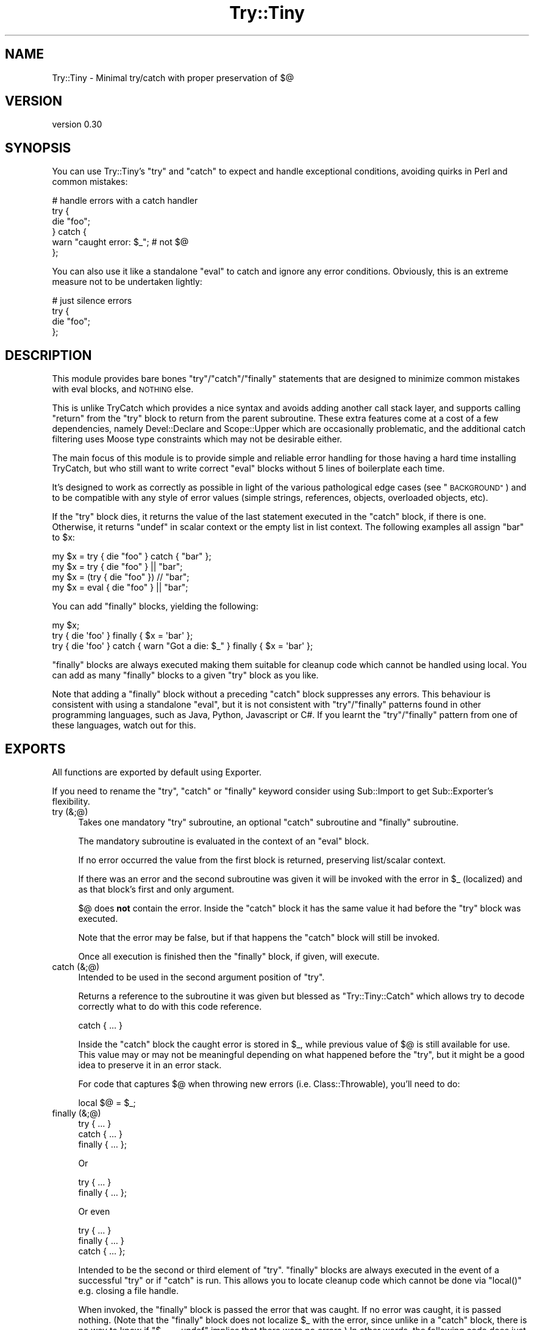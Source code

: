.\" Automatically generated by Pod::Man 4.11 (Pod::Simple 3.35)
.\"
.\" Standard preamble:
.\" ========================================================================
.de Sp \" Vertical space (when we can't use .PP)
.if t .sp .5v
.if n .sp
..
.de Vb \" Begin verbatim text
.ft CW
.nf
.ne \\$1
..
.de Ve \" End verbatim text
.ft R
.fi
..
.\" Set up some character translations and predefined strings.  \*(-- will
.\" give an unbreakable dash, \*(PI will give pi, \*(L" will give a left
.\" double quote, and \*(R" will give a right double quote.  \*(C+ will
.\" give a nicer C++.  Capital omega is used to do unbreakable dashes and
.\" therefore won't be available.  \*(C` and \*(C' expand to `' in nroff,
.\" nothing in troff, for use with C<>.
.tr \(*W-
.ds C+ C\v'-.1v'\h'-1p'\s-2+\h'-1p'+\s0\v'.1v'\h'-1p'
.ie n \{\
.    ds -- \(*W-
.    ds PI pi
.    if (\n(.H=4u)&(1m=24u) .ds -- \(*W\h'-12u'\(*W\h'-12u'-\" diablo 10 pitch
.    if (\n(.H=4u)&(1m=20u) .ds -- \(*W\h'-12u'\(*W\h'-8u'-\"  diablo 12 pitch
.    ds L" ""
.    ds R" ""
.    ds C` ""
.    ds C' ""
'br\}
.el\{\
.    ds -- \|\(em\|
.    ds PI \(*p
.    ds L" ``
.    ds R" ''
.    ds C`
.    ds C'
'br\}
.\"
.\" Escape single quotes in literal strings from groff's Unicode transform.
.ie \n(.g .ds Aq \(aq
.el       .ds Aq '
.\"
.\" If the F register is >0, we'll generate index entries on stderr for
.\" titles (.TH), headers (.SH), subsections (.SS), items (.Ip), and index
.\" entries marked with X<> in POD.  Of course, you'll have to process the
.\" output yourself in some meaningful fashion.
.\"
.\" Avoid warning from groff about undefined register 'F'.
.de IX
..
.nr rF 0
.if \n(.g .if rF .nr rF 1
.if (\n(rF:(\n(.g==0)) \{\
.    if \nF \{\
.        de IX
.        tm Index:\\$1\t\\n%\t"\\$2"
..
.        if !\nF==2 \{\
.            nr % 0
.            nr F 2
.        \}
.    \}
.\}
.rr rF
.\" ========================================================================
.\"
.IX Title "Try::Tiny 3"
.TH Try::Tiny 3 "2017-12-21" "perl v5.26.3" "User Contributed Perl Documentation"
.\" For nroff, turn off justification.  Always turn off hyphenation; it makes
.\" way too many mistakes in technical documents.
.if n .ad l
.nh
.SH "NAME"
Try::Tiny \- Minimal try/catch with proper preservation of $@
.SH "VERSION"
.IX Header "VERSION"
version 0.30
.SH "SYNOPSIS"
.IX Header "SYNOPSIS"
You can use Try::Tiny's \f(CW\*(C`try\*(C'\fR and \f(CW\*(C`catch\*(C'\fR to expect and handle exceptional
conditions, avoiding quirks in Perl and common mistakes:
.PP
.Vb 6
\&  # handle errors with a catch handler
\&  try {
\&    die "foo";
\&  } catch {
\&    warn "caught error: $_"; # not $@
\&  };
.Ve
.PP
You can also use it like a standalone \f(CW\*(C`eval\*(C'\fR to catch and ignore any error
conditions.  Obviously, this is an extreme measure not to be undertaken
lightly:
.PP
.Vb 4
\&  # just silence errors
\&  try {
\&    die "foo";
\&  };
.Ve
.SH "DESCRIPTION"
.IX Header "DESCRIPTION"
This module provides bare bones \f(CW\*(C`try\*(C'\fR/\f(CW\*(C`catch\*(C'\fR/\f(CW\*(C`finally\*(C'\fR statements that are designed to
minimize common mistakes with eval blocks, and \s-1NOTHING\s0 else.
.PP
This is unlike TryCatch which provides a nice syntax and avoids adding
another call stack layer, and supports calling \f(CW\*(C`return\*(C'\fR from the \f(CW\*(C`try\*(C'\fR block to
return from the parent subroutine. These extra features come at a cost of a few
dependencies, namely Devel::Declare and Scope::Upper which are
occasionally problematic, and the additional catch filtering uses Moose
type constraints which may not be desirable either.
.PP
The main focus of this module is to provide simple and reliable error handling
for those having a hard time installing TryCatch, but who still want to
write correct \f(CW\*(C`eval\*(C'\fR blocks without 5 lines of boilerplate each time.
.PP
It's designed to work as correctly as possible in light of the various
pathological edge cases (see \*(L"\s-1BACKGROUND\*(R"\s0) and to be compatible with any style
of error values (simple strings, references, objects, overloaded objects, etc).
.PP
If the \f(CW\*(C`try\*(C'\fR block dies, it returns the value of the last statement executed in
the \f(CW\*(C`catch\*(C'\fR block, if there is one. Otherwise, it returns \f(CW\*(C`undef\*(C'\fR in scalar
context or the empty list in list context. The following examples all
assign \f(CW"bar"\fR to \f(CW$x\fR:
.PP
.Vb 3
\&  my $x = try { die "foo" } catch { "bar" };
\&  my $x = try { die "foo" } || "bar";
\&  my $x = (try { die "foo" }) // "bar";
\&
\&  my $x = eval { die "foo" } || "bar";
.Ve
.PP
You can add \f(CW\*(C`finally\*(C'\fR blocks, yielding the following:
.PP
.Vb 3
\&  my $x;
\&  try { die \*(Aqfoo\*(Aq } finally { $x = \*(Aqbar\*(Aq };
\&  try { die \*(Aqfoo\*(Aq } catch { warn "Got a die: $_" } finally { $x = \*(Aqbar\*(Aq };
.Ve
.PP
\&\f(CW\*(C`finally\*(C'\fR blocks are always executed making them suitable for cleanup code
which cannot be handled using local.  You can add as many \f(CW\*(C`finally\*(C'\fR blocks to a
given \f(CW\*(C`try\*(C'\fR block as you like.
.PP
Note that adding a \f(CW\*(C`finally\*(C'\fR block without a preceding \f(CW\*(C`catch\*(C'\fR block
suppresses any errors. This behaviour is consistent with using a standalone
\&\f(CW\*(C`eval\*(C'\fR, but it is not consistent with \f(CW\*(C`try\*(C'\fR/\f(CW\*(C`finally\*(C'\fR patterns found in
other programming languages, such as Java, Python, Javascript or C#. If you
learnt the \f(CW\*(C`try\*(C'\fR/\f(CW\*(C`finally\*(C'\fR pattern from one of these languages, watch out for
this.
.SH "EXPORTS"
.IX Header "EXPORTS"
All functions are exported by default using Exporter.
.PP
If you need to rename the \f(CW\*(C`try\*(C'\fR, \f(CW\*(C`catch\*(C'\fR or \f(CW\*(C`finally\*(C'\fR keyword consider using
Sub::Import to get Sub::Exporter's flexibility.
.IP "try (&;@)" 4
.IX Item "try (&;@)"
Takes one mandatory \f(CW\*(C`try\*(C'\fR subroutine, an optional \f(CW\*(C`catch\*(C'\fR subroutine and \f(CW\*(C`finally\*(C'\fR
subroutine.
.Sp
The mandatory subroutine is evaluated in the context of an \f(CW\*(C`eval\*(C'\fR block.
.Sp
If no error occurred the value from the first block is returned, preserving
list/scalar context.
.Sp
If there was an error and the second subroutine was given it will be invoked
with the error in \f(CW$_\fR (localized) and as that block's first and only
argument.
.Sp
\&\f(CW$@\fR does \fBnot\fR contain the error. Inside the \f(CW\*(C`catch\*(C'\fR block it has the same
value it had before the \f(CW\*(C`try\*(C'\fR block was executed.
.Sp
Note that the error may be false, but if that happens the \f(CW\*(C`catch\*(C'\fR block will
still be invoked.
.Sp
Once all execution is finished then the \f(CW\*(C`finally\*(C'\fR block, if given, will execute.
.IP "catch (&;@)" 4
.IX Item "catch (&;@)"
Intended to be used in the second argument position of \f(CW\*(C`try\*(C'\fR.
.Sp
Returns a reference to the subroutine it was given but blessed as
\&\f(CW\*(C`Try::Tiny::Catch\*(C'\fR which allows try to decode correctly what to do
with this code reference.
.Sp
.Vb 1
\&  catch { ... }
.Ve
.Sp
Inside the \f(CW\*(C`catch\*(C'\fR block the caught error is stored in \f(CW$_\fR, while previous
value of \f(CW$@\fR is still available for use.  This value may or may not be
meaningful depending on what happened before the \f(CW\*(C`try\*(C'\fR, but it might be a good
idea to preserve it in an error stack.
.Sp
For code that captures \f(CW$@\fR when throwing new errors (i.e.
Class::Throwable), you'll need to do:
.Sp
.Vb 1
\&  local $@ = $_;
.Ve
.IP "finally (&;@)" 4
.IX Item "finally (&;@)"
.Vb 3
\&  try     { ... }
\&  catch   { ... }
\&  finally { ... };
.Ve
.Sp
Or
.Sp
.Vb 2
\&  try     { ... }
\&  finally { ... };
.Ve
.Sp
Or even
.Sp
.Vb 3
\&  try     { ... }
\&  finally { ... }
\&  catch   { ... };
.Ve
.Sp
Intended to be the second or third element of \f(CW\*(C`try\*(C'\fR. \f(CW\*(C`finally\*(C'\fR blocks are always
executed in the event of a successful \f(CW\*(C`try\*(C'\fR or if \f(CW\*(C`catch\*(C'\fR is run. This allows
you to locate cleanup code which cannot be done via \f(CW\*(C`local()\*(C'\fR e.g. closing a file
handle.
.Sp
When invoked, the \f(CW\*(C`finally\*(C'\fR block is passed the error that was caught.  If no
error was caught, it is passed nothing.  (Note that the \f(CW\*(C`finally\*(C'\fR block does not
localize \f(CW$_\fR with the error, since unlike in a \f(CW\*(C`catch\*(C'\fR block, there is no way
to know if \f(CW\*(C`$_ == undef\*(C'\fR implies that there were no errors.) In other words,
the following code does just what you would expect:
.Sp
.Vb 11
\&  try {
\&    die_sometimes();
\&  } catch {
\&    # ...code run in case of error
\&  } finally {
\&    if (@_) {
\&      print "The try block died with: @_\en";
\&    } else {
\&      print "The try block ran without error.\en";
\&    }
\&  };
.Ve
.Sp
\&\fBYou must always do your own error handling in the \f(CB\*(C`finally\*(C'\fB block\fR. \f(CW\*(C`Try::Tiny\*(C'\fR will
not do anything about handling possible errors coming from code located in these
blocks.
.Sp
Furthermore \fBexceptions in \f(CB\*(C`finally\*(C'\fB blocks are not trappable and are unable
to influence the execution of your program\fR. This is due to limitation of
\&\f(CW\*(C`DESTROY\*(C'\fR\-based scope guards, which \f(CW\*(C`finally\*(C'\fR is implemented on top of. This
may change in a future version of Try::Tiny.
.Sp
In the same way \f(CW\*(C`catch()\*(C'\fR blesses the code reference this subroutine does the same
except it bless them as \f(CW\*(C`Try::Tiny::Finally\*(C'\fR.
.SH "BACKGROUND"
.IX Header "BACKGROUND"
There are a number of issues with \f(CW\*(C`eval\*(C'\fR.
.SS "Clobbering $@"
.IX Subsection "Clobbering $@"
When you run an \f(CW\*(C`eval\*(C'\fR block and it succeeds, \f(CW$@\fR will be cleared, potentially
clobbering an error that is currently being caught.
.PP
This causes action at a distance, clearing previous errors your caller may have
not yet handled.
.PP
\&\f(CW$@\fR must be properly localized before invoking \f(CW\*(C`eval\*(C'\fR in order to avoid this
issue.
.PP
More specifically,
before Perl version 5.14.0
\&\f(CW$@\fR was clobbered at the beginning of the \f(CW\*(C`eval\*(C'\fR, which
also made it impossible to capture the previous error before you die (for
instance when making exception objects with error stacks).
.PP
For this reason \f(CW\*(C`try\*(C'\fR will actually set \f(CW$@\fR to its previous value (the one
available before entering the \f(CW\*(C`try\*(C'\fR block) in the beginning of the \f(CW\*(C`eval\*(C'\fR
block.
.SS "Localizing $@ silently masks errors"
.IX Subsection "Localizing $@ silently masks errors"
Inside an \f(CW\*(C`eval\*(C'\fR block, \f(CW\*(C`die\*(C'\fR behaves sort of like:
.PP
.Vb 4
\&  sub die {
\&    $@ = $_[0];
\&    return_undef_from_eval();
\&  }
.Ve
.PP
This means that if you were polite and localized \f(CW$@\fR you can't die in that
scope, or your error will be discarded (printing \*(L"Something's wrong\*(R" instead).
.PP
The workaround is very ugly:
.PP
.Vb 5
\&  my $error = do {
\&    local $@;
\&    eval { ... };
\&    $@;
\&  };
\&
\&  ...
\&  die $error;
.Ve
.SS "$@ might not be a true value"
.IX Subsection "$@ might not be a true value"
This code is wrong:
.PP
.Vb 3
\&  if ( $@ ) {
\&    ...
\&  }
.Ve
.PP
because due to the previous caveats it may have been unset.
.PP
\&\f(CW$@\fR could also be an overloaded error object that evaluates to false, but
that's asking for trouble anyway.
.PP
The classic failure mode (fixed in Perl 5.14.0) is:
.PP
.Vb 3
\&  sub Object::DESTROY {
\&    eval { ... }
\&  }
\&
\&  eval {
\&    my $obj = Object\->new;
\&
\&    die "foo";
\&  };
\&
\&  if ( $@ ) {
\&
\&  }
.Ve
.PP
In this case since \f(CW\*(C`Object::DESTROY\*(C'\fR is not localizing \f(CW$@\fR but still uses
\&\f(CW\*(C`eval\*(C'\fR, it will set \f(CW$@\fR to \f(CW""\fR.
.PP
The destructor is called when the stack is unwound, after \f(CW\*(C`die\*(C'\fR sets \f(CW$@\fR to
\&\f(CW"foo at Foo.pm line 42\en"\fR, so by the time \f(CW\*(C`if ( $@ )\*(C'\fR is evaluated it has
been cleared by \f(CW\*(C`eval\*(C'\fR in the destructor.
.PP
The workaround for this is even uglier than the previous ones. Even though we
can't save the value of \f(CW$@\fR from code that doesn't localize, we can at least
be sure the \f(CW\*(C`eval\*(C'\fR was aborted due to an error:
.PP
.Vb 2
\&  my $failed = not eval {
\&    ...
\&
\&    return 1;
\&  };
.Ve
.PP
This is because an \f(CW\*(C`eval\*(C'\fR that caught a \f(CW\*(C`die\*(C'\fR will always return a false
value.
.SH "ALTERNATE SYNTAX"
.IX Header "ALTERNATE SYNTAX"
Using Perl 5.10 you can use \*(L"Switch statements\*(R" in perlsyn (but please don't,
because that syntax has since been deprecated because there was too much
unexpected magical behaviour).
.PP
The \f(CW\*(C`catch\*(C'\fR block is invoked in a topicalizer context (like a \f(CW\*(C`given\*(C'\fR block),
but note that you can't return a useful value from \f(CW\*(C`catch\*(C'\fR using the \f(CW\*(C`when\*(C'\fR
blocks without an explicit \f(CW\*(C`return\*(C'\fR.
.PP
This is somewhat similar to Perl 6's \f(CW\*(C`CATCH\*(C'\fR blocks. You can use it to
concisely match errors:
.PP
.Vb 6
\&  try {
\&    require Foo;
\&  } catch {
\&    when (/^Can\*(Aqt locate .*?\e.pm in \e@INC/) { } # ignore
\&    default { die $_ }
\&  };
.Ve
.SH "CAVEATS"
.IX Header "CAVEATS"
.IP "\(bu" 4
\&\f(CW@_\fR is not available within the \f(CW\*(C`try\*(C'\fR block, so you need to copy your
argument list. In case you want to work with argument values directly via \f(CW@_\fR
aliasing (i.e. allow \f(CW\*(C`$_[1] = "foo"\*(C'\fR), you need to pass \f(CW@_\fR by reference:
.Sp
.Vb 4
\&  sub foo {
\&    my ( $self, @args ) = @_;
\&    try { $self\->bar(@args) }
\&  }
.Ve
.Sp
or
.Sp
.Vb 5
\&  sub bar_in_place {
\&    my $self = shift;
\&    my $args = \e@_;
\&    try { $_ = $self\->bar($_) for @$args }
\&  }
.Ve
.IP "\(bu" 4
\&\f(CW\*(C`return\*(C'\fR returns from the \f(CW\*(C`try\*(C'\fR block, not from the parent sub (note that
this is also how \f(CW\*(C`eval\*(C'\fR works, but not how TryCatch works):
.Sp
.Vb 7
\&  sub parent_sub {
\&    try {
\&      die;
\&    }
\&    catch {
\&      return;
\&    };
\&
\&    say "this text WILL be displayed, even though an exception is thrown";
\&  }
.Ve
.Sp
Instead, you should capture the return value:
.Sp
.Vb 6
\&  sub parent_sub {
\&    my $success = try {
\&      die;
\&      1;
\&    };
\&    return unless $success;
\&
\&    say "This text WILL NEVER appear!";
\&  }
\&  # OR
\&  sub parent_sub_with_catch {
\&    my $success = try {
\&      die;
\&      1;
\&    }
\&    catch {
\&      # do something with $_
\&      return undef; #see note
\&    };
\&    return unless $success;
\&
\&    say "This text WILL NEVER appear!";
\&  }
.Ve
.Sp
Note that if you have a \f(CW\*(C`catch\*(C'\fR block, it must return \f(CW\*(C`undef\*(C'\fR for this to work,
since if a \f(CW\*(C`catch\*(C'\fR block exists, its return value is returned in place of \f(CW\*(C`undef\*(C'\fR
when an exception is thrown.
.IP "\(bu" 4
\&\f(CW\*(C`try\*(C'\fR introduces another caller stack frame. Sub::Uplevel is not used. Carp
will not report this when using full stack traces, though, because
\&\f(CW%Carp::Internal\fR is used. This lack of magic is considered a feature.
.IP "\(bu" 4
The value of \f(CW$_\fR in the \f(CW\*(C`catch\*(C'\fR block is not guaranteed to be the value of
the exception thrown (\f(CW$@\fR) in the \f(CW\*(C`try\*(C'\fR block.  There is no safe way to
ensure this, since \f(CW\*(C`eval\*(C'\fR may be used unhygienically in destructors.  The only
guarantee is that the \f(CW\*(C`catch\*(C'\fR will be called if an exception is thrown.
.IP "\(bu" 4
The return value of the \f(CW\*(C`catch\*(C'\fR block is not ignored, so if testing the result
of the expression for truth on success, be sure to return a false value from
the \f(CW\*(C`catch\*(C'\fR block:
.Sp
.Vb 4
\&  my $obj = try {
\&    MightFail\->new;
\&  } catch {
\&    ...
\&
\&    return; # avoid returning a true value;
\&  };
\&
\&  return unless $obj;
.Ve
.IP "\(bu" 4
\&\f(CW$SIG{_\|_DIE_\|_}\fR is still in effect.
.Sp
Though it can be argued that \f(CW$SIG{_\|_DIE_\|_}\fR should be disabled inside of
\&\f(CW\*(C`eval\*(C'\fR blocks, since it isn't people have grown to rely on it. Therefore in
the interests of compatibility, \f(CW\*(C`try\*(C'\fR does not disable \f(CW$SIG{_\|_DIE_\|_}\fR for
the scope of the error throwing code.
.IP "\(bu" 4
Lexical \f(CW$_\fR may override the one set by \f(CW\*(C`catch\*(C'\fR.
.Sp
For example Perl 5.10's \f(CW\*(C`given\*(C'\fR form uses a lexical \f(CW$_\fR, creating some
confusing behavior:
.Sp
.Vb 10
\&  given ($foo) {
\&    when (...) {
\&      try {
\&        ...
\&      } catch {
\&        warn $_; # will print $foo, not the error
\&        warn $_[0]; # instead, get the error like this
\&      }
\&    }
\&  }
.Ve
.Sp
Note that this behavior was changed once again in
Perl5 version 18 <https://metacpan.org/module/perldelta#given-now-aliases-the-global-_>.
However, since the entirety of lexical \f(CW$_\fR is now considered experimental
 <https://metacpan.org/module/perldelta#Lexical-_-is-now-experimental>, it
is unclear whether the new version 18 behavior is final.
.SH "SEE ALSO"
.IX Header "SEE ALSO"
.IP "TryCatch" 4
.IX Item "TryCatch"
Much more feature complete, more convenient semantics, but at the cost of
implementation complexity.
.IP "autodie" 4
.IX Item "autodie"
Automatic error throwing for builtin functions and more. Also designed to
work well with \f(CW\*(C`given\*(C'\fR/\f(CW\*(C`when\*(C'\fR.
.IP "Throwable" 4
.IX Item "Throwable"
A lightweight role for rolling your own exception classes.
.IP "Error" 4
.IX Item "Error"
Exception object implementation with a \f(CW\*(C`try\*(C'\fR statement. Does not localize
\&\f(CW$@\fR.
.IP "Exception::Class::TryCatch" 4
.IX Item "Exception::Class::TryCatch"
Provides a \f(CW\*(C`catch\*(C'\fR statement, but properly calling \f(CW\*(C`eval\*(C'\fR is your
responsibility.
.Sp
The \f(CW\*(C`try\*(C'\fR keyword pushes \f(CW$@\fR onto an error stack, avoiding some of the
issues with \f(CW$@\fR, but you still need to localize to prevent clobbering.
.SH "LIGHTNING TALK"
.IX Header "LIGHTNING TALK"
I gave a lightning talk about this module, you can see the slides (Firefox
only):
.PP
<http://web.archive.org/web/20100628040134/http://nothingmuch.woobling.org/talks/takahashi.xul>
.PP
Or read the source:
.PP
<http://web.archive.org/web/20100305133605/http://nothingmuch.woobling.org/talks/yapc_asia_2009/try_tiny.yml>
.SH "SUPPORT"
.IX Header "SUPPORT"
Bugs may be submitted through the \s-1RT\s0 bug tracker <https://rt.cpan.org/Public/Dist/Display.html?Name=Try-Tiny>
(or bug\-Try\-Tiny@rt.cpan.org <mailto:bug-Try-Tiny@rt.cpan.org>).
.SH "AUTHORS"
.IX Header "AUTHORS"
.IP "\(bu" 4
יובל קוג'מן (Yuval Kogman) <nothingmuch@woobling.org>
.IP "\(bu" 4
Jesse Luehrs <doy@tozt.net>
.SH "CONTRIBUTORS"
.IX Header "CONTRIBUTORS"
.IP "\(bu" 4
Karen Etheridge <ether@cpan.org>
.IP "\(bu" 4
Peter Rabbitson <ribasushi@cpan.org>
.IP "\(bu" 4
Ricardo Signes <rjbs@cpan.org>
.IP "\(bu" 4
Mark Fowler <mark@twoshortplanks.com>
.IP "\(bu" 4
Graham Knop <haarg@haarg.org>
.IP "\(bu" 4
Lukas Mai <l.mai@web.de>
.IP "\(bu" 4
Aristotle Pagaltzis <pagaltzis@gmx.de>
.IP "\(bu" 4
Dagfinn Ilmari Mannsåker <ilmari@ilmari.org>
.IP "\(bu" 4
Paul Howarth <paul@city\-fan.org>
.IP "\(bu" 4
Rudolf Leermakers <rudolf@hatsuseno.org>
.IP "\(bu" 4
anaxagoras <walkeraj@gmail.com>
.IP "\(bu" 4
awalker <awalker@sourcefire.com>
.IP "\(bu" 4
chromatic <chromatic@wgz.org>
.IP "\(bu" 4
Alex <alex@koban.(none)>
.IP "\(bu" 4
cm-perl <cm\-perl@users.noreply.github.com>
.IP "\(bu" 4
Andrew Yates <ayates@haddock.local>
.IP "\(bu" 4
David Lowe <davidl@lokku.com>
.IP "\(bu" 4
Glenn Fowler <cebjyre@cpan.org>
.IP "\(bu" 4
Hans Dieter Pearcey <hdp@weftsoar.net>
.IP "\(bu" 4
Jens Berthold <jens@jebecs.de>
.IP "\(bu" 4
Jonathan Yu <JAWNSY@cpan.org>
.IP "\(bu" 4
Marc Mims <marc@questright.com>
.IP "\(bu" 4
Mark Stosberg <mark@stosberg.com>
.IP "\(bu" 4
Pali <pali@cpan.org>
.SH "COPYRIGHT AND LICENCE"
.IX Header "COPYRIGHT AND LICENCE"
This software is Copyright (c) 2009 by יובל קוג'מן (Yuval Kogman).
.PP
This is free software, licensed under:
.PP
.Vb 1
\&  The MIT (X11) License
.Ve
